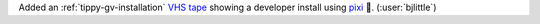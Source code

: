 Added an :ref:`tippy-gv-installation` `VHS tape <https://github.com/charmbracelet/vhs>`__
showing a developer install using `pixi <https://github.com/prefix-dev/pixi>`__ 🧚.
(:user:`bjlittle`)
